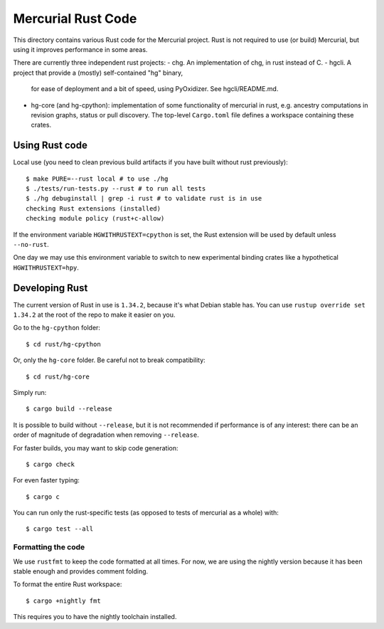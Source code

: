 ===================
Mercurial Rust Code
===================

This directory contains various Rust code for the Mercurial project.
Rust is not required to use (or build) Mercurial, but using it
improves performance in some areas.

There are currently three independent rust projects:
- chg. An implementation of chg, in rust instead of C.
- hgcli. A project that provide a (mostly) self-contained "hg" binary,
  for ease of deployment and a bit of speed, using PyOxidizer. See
  hgcli/README.md.
- hg-core (and hg-cpython): implementation of some
  functionality of mercurial in rust, e.g. ancestry computations in
  revision graphs, status or pull discovery. The top-level ``Cargo.toml`` file
  defines a workspace containing these crates.

Using Rust code
===============

Local use (you need to clean previous build artifacts if you have
built without rust previously)::

  $ make PURE=--rust local # to use ./hg
  $ ./tests/run-tests.py --rust # to run all tests
  $ ./hg debuginstall | grep -i rust # to validate rust is in use
  checking Rust extensions (installed)
  checking module policy (rust+c-allow)

If the environment variable ``HGWITHRUSTEXT=cpython`` is set, the Rust
extension will be used by default unless ``--no-rust``.

One day we may use this environment variable to switch to new experimental
binding crates like a hypothetical ``HGWITHRUSTEXT=hpy``.

Developing Rust
===============

The current version of Rust in use is ``1.34.2``, because it's what Debian
stable has. You can use ``rustup override set 1.34.2`` at the root of the repo
to make it easier on you.

Go to the ``hg-cpython`` folder::

  $ cd rust/hg-cpython

Or, only the ``hg-core`` folder. Be careful not to break compatibility::

  $ cd rust/hg-core

Simply run::

   $ cargo build --release

It is possible to build without ``--release``, but it is not
recommended if performance is of any interest: there can be an order
of magnitude of degradation when removing ``--release``.

For faster builds, you may want to skip code generation::

  $ cargo check

For even faster typing::

  $ cargo c

You can run only the rust-specific tests (as opposed to tests of
mercurial as a whole) with::

  $ cargo test --all

Formatting the code
-------------------

We use ``rustfmt`` to keep the code formatted at all times. For now, we are
using the nightly version because it has been stable enough and provides
comment folding.

To format the entire Rust workspace::

  $ cargo +nightly fmt

This requires you to have the nightly toolchain installed.
